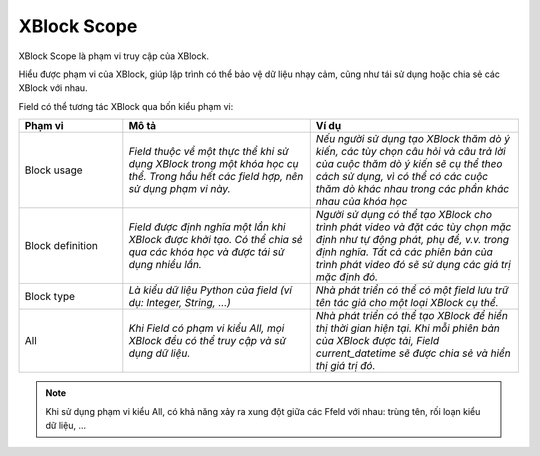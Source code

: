 XBlock Scope
-------------------
XBlock Scope là phạm vi truy cập của XBlock.

Hiểu được phạm vi của XBlock, giúp lập trình có thể bảo vệ dữ liệu nhạy cảm, cũng như tái sử dụng hoặc chia sẻ các XBlock với nhau.

Field có thể tương tác XBlock qua bốn kiểu phạm vi:

.. csv-table::
   :header: "Phạm vi", "Mô tả", "Ví dụ"
   :widths: 50, 90, 100

   "Block usage", "`Field thuộc về một thực thể khi sử dụng XBlock trong một khóa học cụ thể. Trong hầu hết các field hợp, nên sử dụng phạm vi này.`", "`Nếu người sử dụng tạo XBlock thăm dò ý kiến, các tùy chọn câu hỏi và câu trả lời của cuộc thăm dò ý kiến ​​sẽ cụ thể theo cách sử dụng, vì có thể có các cuộc thăm dò khác nhau trong các phần khác nhau của khóa học`"
   "Block definition", "`Field được định nghĩa một lần khi XBlock được khởi tạo. Có thể chia sẻ qua các khóa học và được tái sử dụng nhiều lần.`", "`Người sử dụng có thể tạo XBlock cho trình phát video và đặt các tùy chọn mặc định như tự động phát, phụ đề, v.v. trong định nghĩa. Tất cả các phiên bản của trình phát video đó sẽ sử dụng các giá trị mặc định đó.`"
   "Block type", "`Là kiểu dữ liệu Python của field (ví dụ: Integer, String, ...)`", "`Nhà phát triển có thể có một field lưu trữ tên tác giả cho một loại XBlock cụ thể.`"
   "All", "`Khi Field có phạm vi kiểu All, mọi XBlock đều có thể truy cập và sử dụng dữ liệu.`", "`Nhà phát triển có thể tạo XBlock để hiển thị thời gian hiện tại. Khi mỗi phiên bản của XBlock được tải, Field current_datetime sẽ được chia sẻ và hiển thị giá trị đó.`"

.. note::
    Khi sử dụng phạm vi kiểu All, có khả năng xảy ra xung đột giữa các Ffeld với nhau: trùng tên, rối loạn kiểu dữ liệu, …